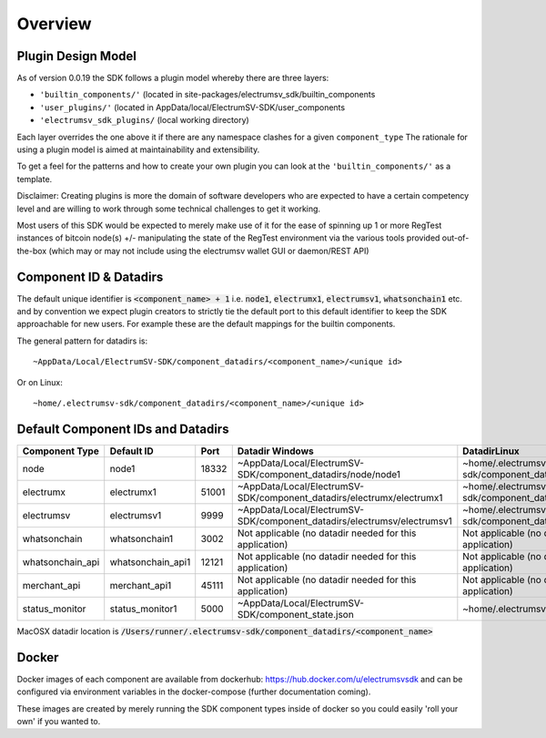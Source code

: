 Overview
============

Plugin Design Model
--------------------
As of version 0.0.19 the SDK follows a plugin model whereby there are three layers:

- ``'builtin_components/'``  (located in site-packages/electrumsv_sdk/builtin_components
- ``'user_plugins/'``   (located in AppData/local/ElectrumSV-SDK/user_components
- ``'electrumsv_sdk_plugins/`` (local working directory)

Each layer overrides the one above it if there are any namespace clashes for a given ``component_type``
The rationale for using a plugin model is aimed at maintainability and extensibility.

To get a feel for the patterns and how to create your own plugin you can look at the ``'builtin_components/'``
as a template.

Disclaimer: Creating plugins is more the domain of software developers who are expected to have a
certain competency level and are willing to work through some technical challenges to get it working.

Most users of this SDK would be expected to merely make use of it for the ease of spinning up 1 or more RegTest
instances of bitcoin node(s) +/- manipulating the state of the RegTest environment via the various tools
provided out-of-the-box (which may or may not include using the electrumsv wallet GUI or daemon/REST API)


Component ID & Datadirs
------------------------
The default unique identifier is :code:`<component_name> + 1` i.e.
:code:`node1`, :code:`electrumx1`, :code:`electrumsv1`, :code:`whatsonchain1` etc. and
by convention we expect plugin creators to strictly tie the default port to this default identifier to keep the
SDK approachable for new users. For example these are the default mappings for the builtin components.

The general pattern for datadirs is::

   ~AppData/Local/ElectrumSV-SDK/component_datadirs/<component_name>/<unique id>

Or on Linux::

   ~home/.electrumsv-sdk/component_datadirs/<component_name>/<unique id>

Default Component IDs and Datadirs
-----------------------------------

+------------------+-------------------+-------+-------------------------------------------------------------------------+-----------------------------------------------------------------+
| Component Type   | Default ID        | Port  | Datadir Windows                                                         | DatadirLinux                                                    |
+==================+===================+=======+=========================================================================+=================================================================+
| node             | node1             | 18332 | ~AppData/Local/ElectrumSV-SDK/component_datadirs/node/node1             | ~home/.electrumsv-sdk/component_datadirs/node/node1             |
+------------------+-------------------+-------+-------------------------------------------------------------------------+-----------------------------------------------------------------+
| electrumx        | electrumx1        | 51001 | ~AppData/Local/ElectrumSV-SDK/component_datadirs/electrumx/electrumx1   | ~home/.electrumsv-sdk/component_datadirs/electrumx/electrumx1   |
+------------------+-------------------+-------+-------------------------------------------------------------------------+-----------------------------------------------------------------+
| electrumsv       | electrumsv1       | 9999  | ~AppData/Local/ElectrumSV-SDK/component_datadirs/electrumsv/electrumsv1 | ~home/.electrumsv-sdk/component_datadirs/electrumsv/electrumsv1 |
+------------------+-------------------+-------+-------------------------------------------------------------------------+-----------------------------------------------------------------+
| whatsonchain     | whatsonchain1     | 3002  | Not applicable (no datadir needed for this application)                 | Not applicable (no datadir needed for this application)         |
+------------------+-------------------+-------+-------------------------------------------------------------------------+-----------------------------------------------------------------+
| whatsonchain_api | whatsonchain_api1 | 12121 | Not applicable (no datadir needed for this application)                 | Not applicable (no datadir needed for this application)         |
+------------------+-------------------+-------+-------------------------------------------------------------------------+-----------------------------------------------------------------+
| merchant_api     | merchant_api1     | 45111 | Not applicable (no datadir needed for this application)                 | Not applicable (no datadir needed for this application)         |
+------------------+-------------------+-------+-------------------------------------------------------------------------+-----------------------------------------------------------------+
| status_monitor   | status_monitor1   | 5000  | ~AppData/Local/ElectrumSV-SDK/component_state.json                      | ~home/.electrumsv-sdk/component_state.json                      |
+------------------+-------------------+-------+-------------------------------------------------------------------------+-----------------------------------------------------------------+

MacOSX datadir location is :code:`/Users/runner/.electrumsv-sdk/component_datadirs/<component_name>`


Docker
--------------------------------
Docker images of each component are available from dockerhub: https://hub.docker.com/u/electrumsvsdk
and can be configured via environment variables in the docker-compose (further documentation coming).

These images are created by merely running the SDK component types inside of docker so
you could easily 'roll your own' if you wanted to.